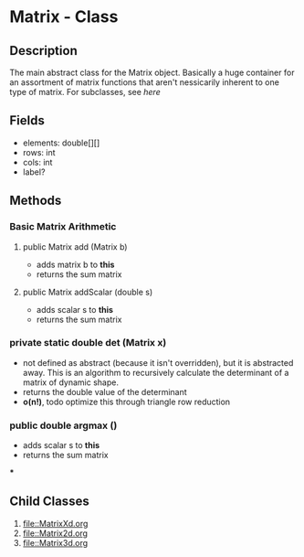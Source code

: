 * Matrix - Class
:PROPERTIES:
:Author: Maxwell Isaacs
:Date: <2024-10-27>
:Version: 1.0
:END:
#+OPTIONS: num:nil
** Description
The main abstract class for the Matrix object. Basically a huge container for an assortment of matrix functions that aren't nessicarily inherent to one type of matrix. For subclasses, see [[Child Classes][here]]

** Fields
- elements: double[][]
- rows: int
- cols: int
- label?

** Methods
*** Basic Matrix Arithmetic
**** public Matrix add (Matrix b)
+ adds matrix b to *this*
+ returns the sum matrix

**** public Matrix addScalar (double s)
+ adds scalar s to *this*
+ returns the sum matrix

*** private static double det (Matrix x)
+ not defined as abstract (because it isn't overridden), but it is abstracted away. This is an algorithm to recursively calculate the determinant of a matrix of dynamic shape.
+ returns the double value of the determinant
+ *o(n!)*, todo optimize this through triangle row reduction

*** public double argmax ()
+ adds scalar s to *this*
+ returns the sum matrix



***
** Child Classes
1. [[file::MatrixXd.org]]
2. [[file::Matrix2d.org]]
3. [[file::Matrix3d.org]]
